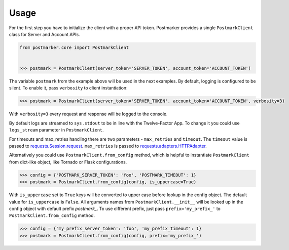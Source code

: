 .. _usage:

Usage
=====

For the first step you have to initialize the client with a proper API token.
Postmarker provides a single ``PostmarkClient`` class for Server and Account APIs.

.. code-block:: python

    from postmarker.core import PostmarkClient


    >>> postmark = PostmarkClient(server_token='SERVER_TOKEN', account_token='ACCOUNT_TOKEN')

The variable ``postmark`` from the example above will be used in the next examples.
By default, logging is configured to be silent. To enable it, pass ``verbosity`` to client instantiation:

.. code-block:: python

    >>> postmark = PostmarkClient(server_token='SERVER_TOKEN', account_token='ACCOUNT_TOKEN', verbosity=3)

With ``verbosity=3`` every request and response will be logged to the console.

By default logs are streamed to ``sys.stdout`` to be in line with the Twelve-Factor App. To change it you could use
``logs_stream`` parameter in ``PostmarkClient``.

For timeouts and max_retries handling there are two parameters - ``max_retries`` and ``timeout``.
The ``timeout`` value is passed to `requests.Session.request <http://docs.python-requests.org/en/master/api/#requests.Session.request>`_.
``max_retries`` is passed to `requests.adapters.HTTPAdapter <http://docs.python-requests.org/en/master/api/#requests.adapters.HTTPAdapter>`_.

Alternatively you could use ``PostmarkClient.from_config`` method, which is helpful to instantiate ``PostmarkClient``
from dict-like object, like Tornado or Flask configurations.

.. code-block:: python

    >>> config = {'POSTMARK_SERVER_TOKEN': 'foo', 'POSTMARK_TIMEOUT': 1}
    >>> postmark = PostmarkClient.from_config(config, is_uppercase=True)

With ``is_uppercase`` set to ``True`` keys will be converted to upper case before lookup in the config object.
The default value for ``is_uppercase`` is ``False``.
All arguments names from ``PostmarkClient.__init__`` will be looked up in the config object with default prefix `postmark_`.
To use different prefix, just pass ``prefix='my_prefix_'`` to ``PostmarkClient.from_config`` method.

.. code-block:: python

    >>> config = {'my_prefix_server_token': 'foo', 'my_prefix_timeout': 1}
    >>> postmark = PostmarkClient.from_config(config, prefix='my_prefix_')
